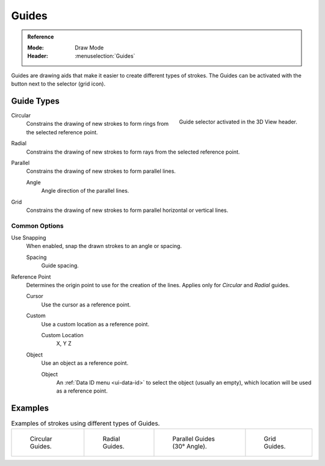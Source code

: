
******
Guides
******

.. admonition:: Reference
   :class: refbox

   :Mode:      Draw Mode
   :Header:    :menuselection:`Guides`

Guides are drawing aids that make it easier to create different types of strokes.
The Guides can be activated with the button next to the selector (grid icon).


Guide Types
===========

.. figure:: /images/grease-pencil_modes_draw_guides-selector.png
   :align: right

   Guide selector activated in the 3D View header.

Circular
   Constrains the drawing of new strokes to form rings from the selected reference point.

Radial
   Constrains the drawing of new strokes to form rays from the selected reference point.

Parallel
   Constrains the drawing of new strokes to form parallel lines.

   Angle
      Angle direction of the parallel lines.

Grid
   Constrains the drawing of new strokes to form parallel horizontal or vertical lines.


Common Options
--------------

Use Snapping
   When enabled, snap the drawn strokes to an angle or spacing.

   Spacing
      Guide spacing.

Reference Point
   Determines the origin point to use for the creation of the lines.
   Applies only for *Circular* and *Radial* guides.

   Cursor
      Use the cursor as a reference point.

   Custom
      Use a custom location as a reference point.

      Custom Location
         X, Y Z

   Object
      Use an object as a reference point.

      Object
         An :ref:`Data ID menu <ui-data-id>` to select the object (usually an empty),
         which location will be used as a reference point.


Examples
========

.. list-table:: Examples of strokes using different types of Guides.

   * - .. figure:: /images/grease-pencil_modes_draw_guide-circular.png
          :width: 200px

          Circular Guides.

     - .. figure:: /images/grease-pencil_modes_draw_guide-radial.png
          :width: 200px

          Radial Guides.

     - .. figure:: /images/grease-pencil_modes_draw_guide-parallel.png
          :width: 200px

          Parallel Guides (30° Angle).

     - .. figure:: /images/grease-pencil_modes_draw_guide-grid.png
          :width: 200px

          Grid Guides.
